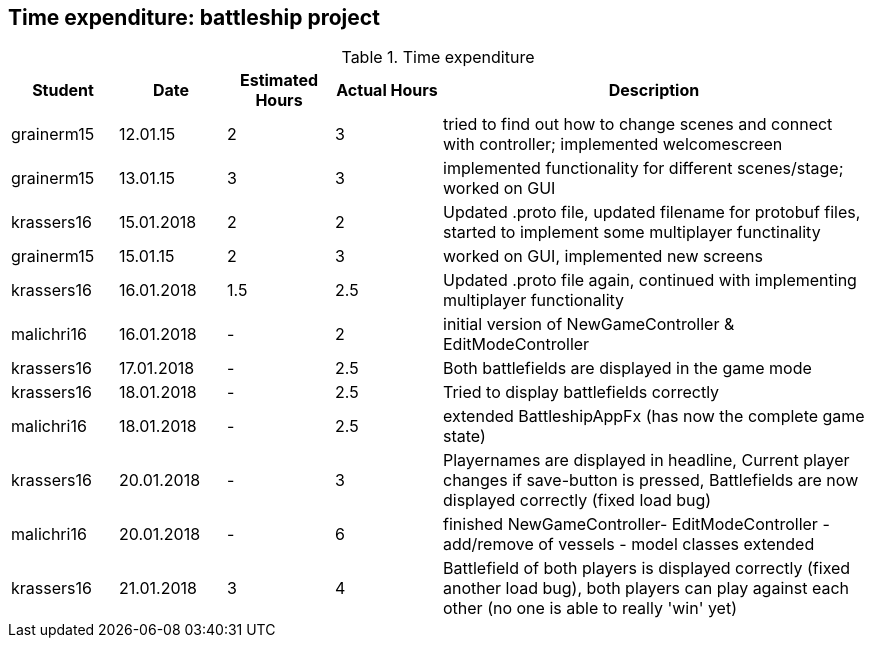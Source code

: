 == Time expenditure: battleship project

[cols="1,1,1, 1,4", options="header"]
.Time expenditure
|===
| Student
| Date
| Estimated Hours
| Actual Hours
| Description


| grainerm15
| 12.01.15
| 2
| 3
| tried to find out how to change scenes and connect with controller; implemented welcomescreen

| grainerm15
| 13.01.15
| 3
| 3
| implemented functionality for different scenes/stage; worked on GUI

| krassers16
| 15.01.2018
| 2
| 2
| Updated .proto file, updated filename for protobuf files, started to implement some multiplayer functinality

| grainerm15
| 15.01.15
| 2
| 3
| worked on GUI, implemented new screens

| krassers16
| 16.01.2018
| 1.5
| 2.5
| Updated .proto file again, continued with implementing multiplayer functionality

| malichri16
| 16.01.2018
| -
| 2
| initial version of NewGameController & EditModeController

| krassers16
| 17.01.2018
| -
| 2.5
| Both battlefields are displayed in the game mode

| krassers16
| 18.01.2018
| -
| 2.5
| Tried to display battlefields correctly

| malichri16
| 18.01.2018
| -
| 2.5
| extended BattleshipAppFx (has now the complete game state)

| krassers16
| 20.01.2018
| -
| 3
| Playernames are displayed in headline, Current player changes if save-button is pressed, Battlefields are now displayed correctly (fixed load bug)

| malichri16
| 20.01.2018
| -
| 6
| finished NewGameController- EditModeController - add/remove of vessels - model classes extended

| krassers16
| 21.01.2018
| 3
| 4
| Battlefield of both players is displayed correctly (fixed another load bug), both players can play against each other (no one is able to really 'win' yet)

|===